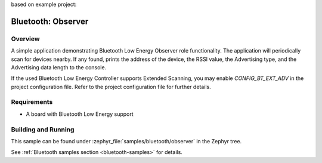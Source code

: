 .. _bluetooth-observer-sample:

based on example project:  

Bluetooth: Observer
###################

Overview
********

A simple application demonstrating Bluetooth Low Energy Observer role
functionality. The application will periodically scan for devices nearby.
If any found, prints the address of the device, the RSSI value, the Advertising
type, and the Advertising data length to the console.

If the used Bluetooth Low Energy Controller supports Extended Scanning, you may
enable `CONFIG_BT_EXT_ADV` in the project configuration file. Refer to the
project configuration file for further details.

Requirements
************

* A board with Bluetooth Low Energy support

Building and Running
********************

This sample can be found under :zephyr_file:`samples/bluetooth/observer` in the
Zephyr tree.

See :ref:`Bluetooth samples section <bluetooth-samples>` for details.
